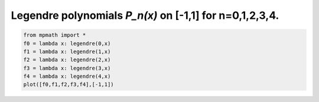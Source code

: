
.. DO NOT EDIT.
.. THIS FILE WAS AUTOMATICALLY GENERATED BY SPHINX-GALLERY.
.. TO MAKE CHANGES, EDIT THE SOURCE PYTHON FILE:
.. "auto_plots/legendre.py"
.. LINE NUMBERS ARE GIVEN BELOW.

.. only:: html

    .. note::
        :class: sphx-glr-download-link-note

        :ref:`Go to the end <sphx_glr_download_auto_plots_legendre.py>`
        to download the full example code.

.. rst-class:: sphx-glr-example-title

.. _sphx_glr_auto_plots_legendre.py:


Legendre polynomials `P_n(x)` on [-1,1] for n=0,1,2,3,4.
-----------------------------------------------------------

.. GENERATED FROM PYTHON SOURCE LINES 5-12



.. image-sg:: /auto_plots/images/sphx_glr_legendre_001.png
   :alt: legendre
   :srcset: /auto_plots/images/sphx_glr_legendre_001.png
   :class: sphx-glr-single-img





.. code-block:: Python

    from mpmath import *
    f0 = lambda x: legendre(0,x)
    f1 = lambda x: legendre(1,x)
    f2 = lambda x: legendre(2,x)
    f3 = lambda x: legendre(3,x)
    f4 = lambda x: legendre(4,x)
    plot([f0,f1,f2,f3,f4],[-1,1])


.. rst-class:: sphx-glr-timing

   **Total running time of the script:** (0 minutes 1.375 seconds)


.. _sphx_glr_download_auto_plots_legendre.py:

.. only:: html

  .. container:: sphx-glr-footer sphx-glr-footer-example

    .. container:: sphx-glr-download sphx-glr-download-jupyter

      :download:`Download Jupyter notebook: legendre.ipynb <legendre.ipynb>`

    .. container:: sphx-glr-download sphx-glr-download-python

      :download:`Download Python source code: legendre.py <legendre.py>`

    .. container:: sphx-glr-download sphx-glr-download-zip

      :download:`Download zipped: legendre.zip <legendre.zip>`


.. only:: html

 .. rst-class:: sphx-glr-signature

    `Gallery generated by Sphinx-Gallery <https://sphinx-gallery.github.io>`_

